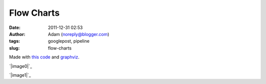 Flow Charts
###########
:date: 2011-12-31 02:53
:author: Adam (noreply@blogger.com)
:tags: googlepost, pipeline
:slug: flow-charts

Made with `this code`_ and `graphviz`_.

.. raw:: html

   <div class="separator" style="clear: both; text-align: center;">

`|image0|`_

.. raw:: html

   </div>

.. raw:: html

   <div class="separator" style="clear: both; text-align: center;">

`|image1|`_

.. raw:: html

   </div>

.. raw:: html

   </p>

.. _this code: http://code.google.com/p/bgpspipeline/source/browse/bgps_pipeline/documentation/wrap_pipeline_and_log.py
.. _graphviz: www.graphviz.org
.. _|image2|: http://2.bp.blogspot.com/-rbeS36D6fek/Tv55L9HSfVI/AAAAAAAAGrE/VArJAV60nys/s1600/pipeline_v1.0.png
.. _|image3|: http://2.bp.blogspot.com/-lI_OWOGIVko/Tv55MIfhcdI/AAAAAAAAGrU/MUiQuiBLqrA/s1600/pipeline_v2.0.png

.. |image0| image:: http://2.bp.blogspot.com/-rbeS36D6fek/Tv55L9HSfVI/AAAAAAAAGrE/VArJAV60nys/s320/pipeline_v1.0.png
.. |image1| image:: http://2.bp.blogspot.com/-lI_OWOGIVko/Tv55MIfhcdI/AAAAAAAAGrU/MUiQuiBLqrA/s320/pipeline_v2.0.png
.. |image2| image:: http://2.bp.blogspot.com/-rbeS36D6fek/Tv55L9HSfVI/AAAAAAAAGrE/VArJAV60nys/s320/pipeline_v1.0.png
.. |image3| image:: http://2.bp.blogspot.com/-lI_OWOGIVko/Tv55MIfhcdI/AAAAAAAAGrU/MUiQuiBLqrA/s320/pipeline_v2.0.png
